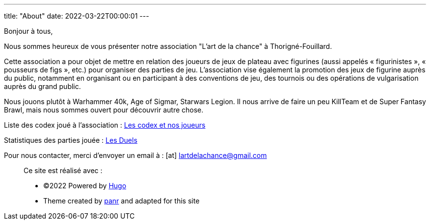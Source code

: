 ---
title: "About"
date: 2022-03-22T00:00:01
---

Bonjour à tous,

Nous sommes heureux de vous présenter notre association "L'art de la chance" à Thorigné-Fouillard.

Cette association a pour objet de mettre en relation des joueurs de jeux de plateau avec figurines (aussi appelés « figurinistes », « pousseurs de figs », etc.) pour organiser des parties de jeu.
L’association vise également la promotion des jeux de figurine auprès du public, notamment en organisant ou en participant à des conventions de jeu, des tournois ou des opérations de vulgarisation auprès du grand public.

Nous jouons plutôt à Warhammer 40k, Age of Sigmar, Starwars Legion.
Il nous arrive de faire un peu KillTeam et de Super Fantasy Brawl, mais nous sommes ouvert pour découvrir autre chose.

Liste des codex joué à l'association : link:../w40k/codex[Les codex et nos joueurs]

Statistiques des parties jouée : link:../w40k/stats[Les Duels]

Pour nous contacter, merci d'envoyer un email à : icon:at[] mailto:lartdelachance@gmail.com[]


[.copyright]
____
Ce site est réalisé avec :

* ©2022 Powered by https://gohugo.io[Hugo]
* Theme created by https://twitter.com/panr[panr] and adapted for this site
____
